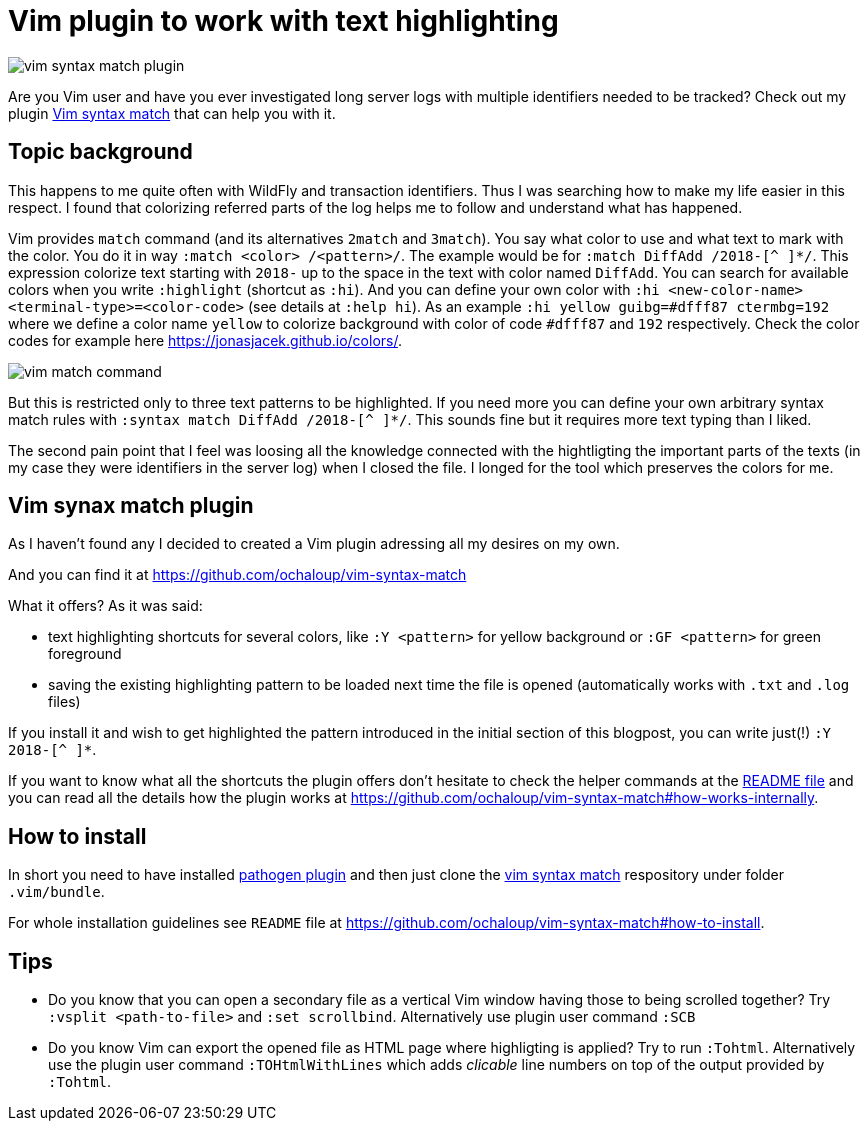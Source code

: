 = Vim plugin to work with text highlighting
:hp-tags: plugin, vim
:toc: macro
:release: 1.0
:published_at: 2018-05-04
:icons: font

image::articles/vim-syntax-match-plugin.png[]

Are you Vim user and have you ever investigated long server logs with multiple identifiers needed to be tracked? Check out my plugin https://github.com/ochaloup/vim-syntax-match[Vim syntax match] that can help you with it.

== Topic background

This happens to me quite often with WildFly and transaction identifiers.
Thus I was searching how to make my life easier in this respect. I found
that colorizing referred parts of the log helps me to follow and understand
what has happened.

Vim provides  `match` command (and its alternatives
`2match` and `3match`). You say what color to use and what text to mark with the color.
You do it in way `:match <color> /<pattern>/`. The example would be for `:match DiffAdd /2018-[^ ]*/`.
This expression colorize text starting with `2018-` up to the space in the text
with color named `DiffAdd`. You can search for available colors when you write
`:highlight` (shortcut as `:hi`). And you can define your own color with
`:hi <new-color-name> <terminal-type>=<color-code>` (see details at `:help hi`).
As an example `:hi yellow guibg=#dfff87 ctermbg=192` where we define a color name `yellow`
to colorize background with color of code `#dfff87` and `192` respectively.
Check the color codes for example here https://jonasjacek.github.io/colors/.

image::articles/content/vim-match-command.png[]

But this is restricted only to three text patterns to be highlighted. If you need
more you can define your own arbitrary syntax match rules with `:syntax match DiffAdd /2018-[^ ]*/`.
This sounds fine but it requires more text typing than I liked.

The second pain point that I feel was loosing all the knowledge connected with the hightligting
the important parts of the texts (in my case they were identifiers in the server log)
when I closed the file. I longed for the tool which preserves the colors for me.

== Vim synax match plugin

As I haven't found any I decided to created a Vim plugin adressing all my desires on my own.

And you can find it at https://github.com/ochaloup/vim-syntax-match

What it offers? As it was said:

* text highlighting shortcuts for several colors, like `:Y <pattern>` for yellow background or
  `:GF <pattern>` for green foreground
* saving the existing highlighting pattern to be loaded next time the file is opened
  (automatically works with `.txt` and `.log` files)

If you install it and wish to get highlighted the pattern introduced in the initial section of this blogpost,
you can write just(!) `:Y 2018-[^ ]*`.

If you want to know what all the shortcuts the plugin offers don't hesitate to check
the helper commands at the https://github.com/ochaloup/vim-syntax-match#helper-commands[README file]
and you can read all the details how the plugin works at https://github.com/ochaloup/vim-syntax-match#how-works-internally.

== How to install

In short you need to have installed http://www.vim.org/scripts/script.php?script_id=2332[pathogen plugin]
and then just clone the https://github.com/ochaloup/vim-syntax-match[vim syntax match] respository
under folder `.vim/bundle`.

For whole installation guidelines see
`README` file at https://github.com/ochaloup/vim-syntax-match#how-to-install.

== Tips

* Do you know that you can open a secondary file as a vertical Vim window having
  those to being scrolled together? Try `:vsplit <path-to-file>` and `:set scrollbind`.
  Alternatively use plugin user command `:SCB`
* Do you know Vim can export the opened file as HTML page where highligting is applied?
  Try to run `:Tohtml`. Alternatively use the plugin user command `:TOHtmlWithLines`
  which adds _clicable_ line numbers on top of the output provided by `:Tohtml`.
